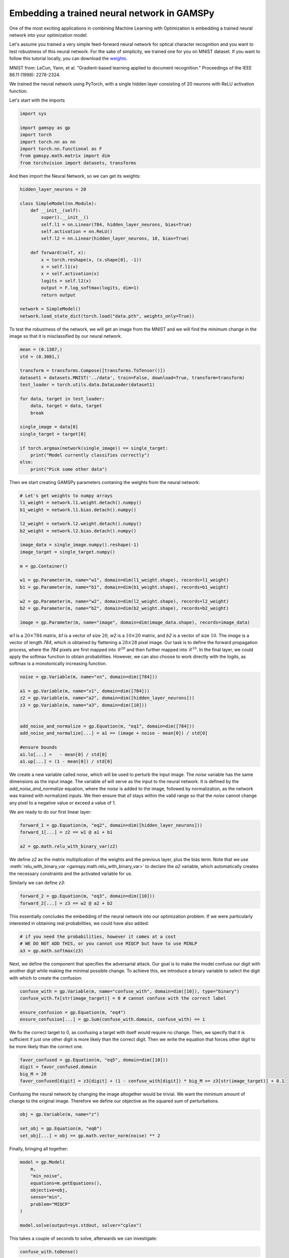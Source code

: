 ********************************************
Embedding a trained neural network in GAMSPy
********************************************

One of the most exciting applications in combining Machine Learning with
Optimization is embedding a trained neural network into your optimization model.


Let's assume you trained a very simple feed-forward neural network for optical
character recognition and you want to test robustness of this neural network.
For the sake of simplicity, we trained one for you on MNIST dataset. If you
want to follow this tutorial locally, you can download the `weights
<https://github.com/GAMS-dev/gamspy/blob/develop/docs/_static/data.pth?raw=true>`_.

.. image:: ../images/mnist.png
  :align: center

MNIST from:
LeCun, Yann, et al. "Gradient-based learning applied to document recognition."
Proceedings of the IEEE 86.11 (1998): 2278-2324.

We trained the neural network using PyTorch, with a single hidden layer
consisting of 20 neurons with ReLU activation function.


Let's start with the imports

.. code-block:: python

   import sys

   import gamspy as gp
   import torch
   import torch.nn as nn
   import torch.nn.functional as F
   from gamspy.math.matrix import dim
   from torchvision import datasets, transforms

And then import the Neural Network, so we can get its weights:

.. code-block:: python

   hidden_layer_neurons = 20

   class SimpleModel(nn.Module):
       def __init__(self):
           super().__init__()
           self.l1 = nn.Linear(784, hidden_layer_neurons, bias=True)
           self.activation = nn.ReLU()
           self.l2 = nn.Linear(hidden_layer_neurons, 10, bias=True)

       def forward(self, x):
           x = torch.reshape(x, (x.shape[0], -1))
           x = self.l1(x)
           x = self.activation(x)
           logits = self.l2(x)
           output = F.log_softmax(logits, dim=1)
           return output

   network = SimpleModel()
   network.load_state_dict(torch.load("data.pth", weights_only=True))

To test the robustness of the network, we will get an image from the MNIST
and we will find the minimum change in the image so that it is misclassified
by our neural network.


.. code-block:: python

   mean = (0.1307,)
   std = (0.3081,)

   transform = transforms.Compose([transforms.ToTensor()])
   dataset1 = datasets.MNIST('../data', train=False, download=True, transform=transform)
   test_loader = torch.utils.data.DataLoader(dataset1)

   for data, target in test_loader:
       data, target = data, target
       break

   single_image = data[0]
   single_target = target[0]

   if torch.argmax(network(single_image)) == single_target:
       print("Model currently classifies correctly")
   else:
       print("Pick some other data")


Then we start creating GAMSPy parameters contaning the weights from the neural network:

.. code-block:: python

   # Let's get weights to numpy arrays
   l1_weight = network.l1.weight.detach().numpy()
   b1_weight = network.l1.bias.detach().numpy()

   l2_weight = network.l2.weight.detach().numpy()
   b2_weight = network.l2.bias.detach().numpy()

   image_data = single_image.numpy().reshape(-1)
   image_target = single_target.numpy()

   m = gp.Container()

   w1 = gp.Parameter(m, name="w1", domain=dim(l1_weight.shape), records=l1_weight)
   b1 = gp.Parameter(m, name="b1", domain=dim(b1_weight.shape), records=b1_weight)

   w2 = gp.Parameter(m, name="w2", domain=dim(l2_weight.shape), records=l2_weight)
   b2 = gp.Parameter(m, name="b2", domain=dim(b2_weight.shape), records=b2_weight)

   image = gp.Parameter(m, name="image", domain=dim(image_data.shape), records=image_data)



`w1` is a :math:`20 \times 784` matrix, `b1` is a vector of size :math:`20`,
`w2` is a :math:`10 \times 20` matrix, and `b2` is a vector of size :math:`10`.
The `image` is a vector of length `784`, which is obtained by flattening a
:math:`28 \times 28` pixel image. Our task is to define the forward propagation
process, where the `784` pixels are first mapped into :math:`\mathcal{R}^{20}`
and then further mapped into :math:`\mathcal{R}^{10}`. In the final layer, we
could apply the softmax function to obtain probabilities. However, we can also
choose to work directly with the logits, as softmax is a monotonically
increasing function.

.. code-block:: python

   noise = gp.Variable(m, name="xn", domain=dim([784]))

   a1 = gp.Variable(m, name="x1", domain=dim([784]))
   z2 = gp.Variable(m, name="a2", domain=dim([hidden_layer_neurons]))
   z3 = gp.Variable(m, name="a3", domain=dim([10]))


   add_noise_and_normalize = gp.Equation(m, "eq1", domain=dim([784]))
   add_noise_and_normalize[...] = a1 == (image + noise - mean[0]) / std[0]

   #ensure bounds
   a1.lo[...] =   - mean[0] / std[0]
   a1.up[...] = (1 - mean[0]) / std[0]


We create a new variable called `noise`, which will be used to perturb the
input image. The `noise` variable has the same dimensions as the input image.
The variable `a1` will serve as the input to the neural network. It is defined
by the `add_noise_and_normalize` equation, where the `noise` is added to the
image, followed by normalization, as the network was trained with normalized
inputs. We then ensure that `a1` stays within the valid range so that the
`noise` cannot change any pixel to a negative value or exceed a value of 1.

We are ready to do our first linear layer:

.. code-block:: python

   forward_1 = gp.Equation(m, "eq2", domain=dim([hidden_layer_neurons]))
   forward_1[...] = z2 == w1 @ a1 + b1

   a2 = gp.math.relu_with_binary_var(z2)


We define `z2` as the matrix multiplication of the weights and the previous
layer, plus the bias term. Note that we use
:meth:`relu_with_binary_var <gamspy.math.relu_with_binary_var>`
to declare the `a2` variable, which automatically creates the necessary
constraints and the activated variable for us.

Similarly we can define `z3`:

.. code-block:: python

   forward_2 = gp.Equation(m, "eq3", domain=dim([10]))
   forward_2[...] = z3 == w2 @ a2 + b2


This essentially concludes the embedding of the neural network into our
optimization problem. If we were particularly interested in obtaining real
probabilities, we could have also added:

.. code-block:: python

   # if you need the probabilities, however it comes at a cost
   # WE DO NOT ADD THIS, or you cannot use MIQCP but have to use MINLP
   a3 = gp.math.softmax(z3)

Next, we define the component that specifies the adversarial attack. Our goal
is to make the model confuse our digit with another digit while making the
minimal possible change. To achieve this, we introduce a binary variable to
select the digit with which to create the confusion:

.. code-block:: python

   confuse_with = gp.Variable(m, name="confuse_with", domain=dim([10]), type="binary")
   confuse_with.fx[str(image_target)] = 0 # cannot confuse with the correct label

   ensure_confusion = gp.Equation(m, "eq4")
   ensure_confusion[...] = gp.Sum(confuse_with.domain, confuse_with) == 1


We fix the correct target to 0, as confusing a target with itself would require
no change. Then, we specify that it is sufficient if just one other digit is
more likely than the correct digit. Then we write the equation that forces
other digit to be more likely than the correct one.

.. code-block:: python

   favor_confused = gp.Equation(m, "eq5", domain=dim([10]))
   digit = favor_confused.domain
   big_M = 20
   favor_confused[digit] = z3[digit] + (1 - confuse_with[digit]) * big_M >= z3[str(image_target)] + 0.1


Confusing the neural network by changing the image altogether would be trivial. We want the minimum
amount of change to the original image. Therefore we define our objective as the squared sum of
perturbations.

.. code-block:: python

   obj = gp.Variable(m, name="z")

   set_obj = gp.Equation(m, "eq6")
   set_obj[...] = obj == gp.math.vector_norm(noise) ** 2


Finally, bringing all together:

.. code-block:: python

   model = gp.Model(
       m,
       "min_noise",
       equations=m.getEquations(),
       objective=obj,
       sense="min",
       problem="MIQCP"
   )

   model.solve(output=sys.stdout, solver="cplex")


This takes a couple of seconds to solve, afterwards we can investigate:

.. code-block:: python

   confuse_with.toDense()

.. code-block::

   array([0., 0., 0., 1., 0., 0., 0., 0., 0., 0.])

You can see that the model chose to confuse the original digit with digit 3.
However, it's always beneficial to visually inspect the perturbed image and
verify that the network indeed misclassifies it.

.. code-block:: python

   noise_data = noise.toDense()

   nn_input = torch.Tensor((noise_data + image_data - mean[0]) / std[0]).reshape(1, 784)
   print(network(nn_input))

.. code-block::

   tensor([[ -6.5935, -16.1330,  -5.6939,  -0.6591, -14.1924,  -6.1585, -20.6591,
          -0.7591,  -4.9915,  -6.9858]], grad_fn=<LogSoftmaxBackward0>)


You can see that the largest logit in the last layer corresponds to digit 3,
confirming that our neural network is indeed misclassifying the new image. But
the question remains: would we also confuse the image?


.. code-block:: python

   import matplotlib.pyplot as plt
   import matplotlib.cm as cm

   draw_nn = noise_data + image_data
   plt.imshow(draw_nn.reshape(28, 28), cmap='binary', vmin=0, vmax=1)



.. image:: ../images/noisy_image.png
  :align: center

A human would easily recognize this digit as a 7, not a 3, leading us to
conclude that this network lacks robustness.

We demonstrated how easily a trained neural network can be embedded in GAMSPy.
Since GAMSPy supports a wide range of solvers, you're not limited to specific
activation functions. For instance, we could have used `tanh` as the activation
function and employed a nonlinear solver to find the minimum change, requiring
just two lines of code modification. More importantly, we've shown that writing
forward propagation in GAMSPy closely mirrors how you would write it on paper.
